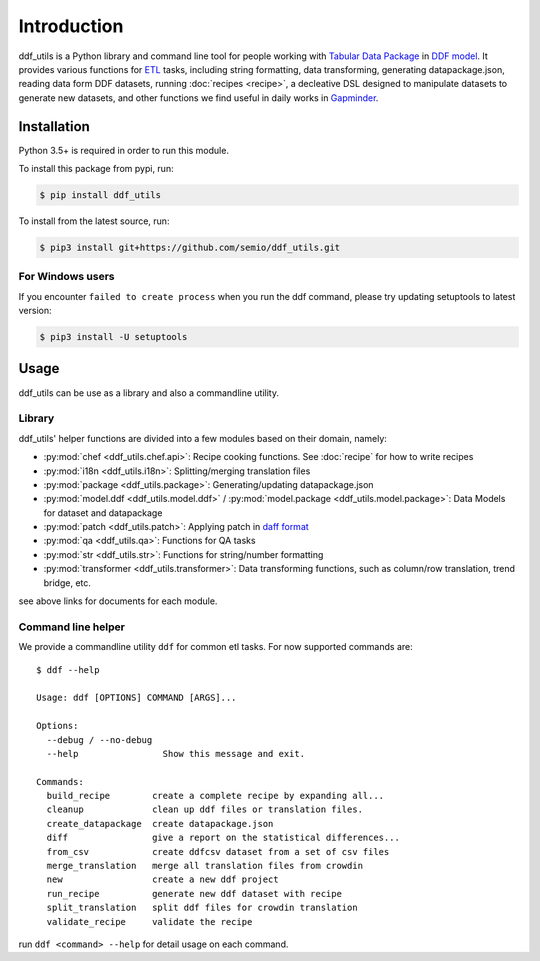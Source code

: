 Introduction
============

ddf_utils is a Python library and command line tool for people working with
`Tabular Data Package`_ in `DDF model`_. It provides various functions for ETL_
tasks, including string formatting, data transforming, generating
datapackage.json, reading data form DDF datasets, running :doc:`recipes
<recipe>`, a decleative DSL designed to manipulate datasets to generate new
datasets, and other functions we find useful in daily works in Gapminder_.

.. _Tabular Data Package: http://specs.frictionlessdata.io/tabular-data-package
.. _DDF model: https://github.com/open-numbers/wiki/wiki/Introduction-to-DDF
.. _ETL: https://en.wikipedia.org/wiki/Extract,_transform,_load
.. _Gapminder: https://www.gapminder.org

Installation
------------

Python 3.5+ is required in order to run this module.

To install this package from pypi, run:

.. code-block:: bash

   $ pip install ddf_utils

To install from the latest source, run:

.. code-block:: bash

   $ pip3 install git+https://github.com/semio/ddf_utils.git

For Windows users
~~~~~~~~~~~~~~~~~

If you encounter ``failed to create process`` when you run the ddf command, please
try updating setuptools to latest version:

.. code-block:: bash

   $ pip3 install -U setuptools

Usage
-----

ddf_utils can be use as a library and also a commandline utility.

Library
~~~~~~~

ddf_utils' helper functions are divided into a few modules based on their
domain, namely:

- :py:mod:`chef <ddf_utils.chef.api>`: Recipe cooking functions. See :doc:`recipe`
  for how to write recipes
- :py:mod:`i18n <ddf_utils.i18n>`: Splitting/merging translation files
- :py:mod:`package <ddf_utils.package>`: Generating/updating datapackage.json
- :py:mod:`model.ddf <ddf_utils.model.ddf>` / :py:mod:`model.package <ddf_utils.model.package>`: Data Models for dataset and datapackage
- :py:mod:`patch <ddf_utils.patch>`: Applying patch in `daff format`_
- :py:mod:`qa <ddf_utils.qa>`: Functions for QA tasks
- :py:mod:`str <ddf_utils.str>`: Functions for string/number formatting
- :py:mod:`transformer <ddf_utils.transformer>`: Data transforming
  functions, such as column/row translation, trend bridge, etc.

see above links for documents for each module.

.. _daff format: https://github.com/paulfitz/daff#reading-material

.. _ddf-cli:

Command line helper
~~~~~~~~~~~~~~~~~~~

We provide a commandline utility ``ddf`` for common etl tasks. For now supported
commands are:

::

  $ ddf --help

  Usage: ddf [OPTIONS] COMMAND [ARGS]...

  Options:
    --debug / --no-debug
    --help                Show this message and exit.

  Commands:
    build_recipe        create a complete recipe by expanding all...
    cleanup             clean up ddf files or translation files.
    create_datapackage  create datapackage.json
    diff                give a report on the statistical differences...
    from_csv            create ddfcsv dataset from a set of csv files
    merge_translation   merge all translation files from crowdin
    new                 create a new ddf project
    run_recipe          generate new ddf dataset with recipe
    split_translation   split ddf files for crowdin translation
    validate_recipe     validate the recipe

run ``ddf <command> --help`` for detail usage on each command.
